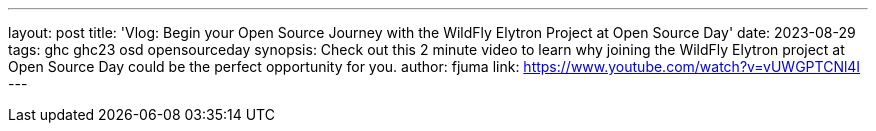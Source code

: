 ---
layout: post
title: 'Vlog: Begin your Open Source Journey with the WildFly Elytron Project at Open Source Day'
date: 2023-08-29
tags: ghc ghc23 osd opensourceday
synopsis: Check out this 2 minute video to learn why joining the WildFly Elytron project at Open Source Day could be the perfect opportunity for you.
author: fjuma
link: https://www.youtube.com/watch?v=vUWGPTCNl4I
---
